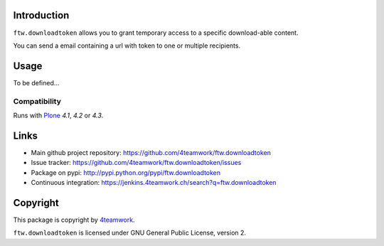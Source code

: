 Introduction
============

``ftw.downloadtoken`` allows you to grant temporary access to a specific
download-able content.

You can send a email containing a url with token to one or multiple recipients.


Usage
=====

To be defined...


Compatibility
-------------

Runs with `Plone <http://www.plone.org/>`_ `4.1`, `4.2` or `4.3`.


Links
=====

- Main github project repository: https://github.com/4teamwork/ftw.downloadtoken
- Issue tracker: https://github.com/4teamwork/ftw.downloadtoken/issues
- Package on pypi: http://pypi.python.org/pypi/ftw.downloadtoken
- Continuous integration: https://jenkins.4teamwork.ch/search?q=ftw.downloadtoken


Copyright
=========

This package is copyright by `4teamwork <http://www.4teamwork.ch/>`_.

``ftw.downloadtoken`` is licensed under GNU General Public License, version 2.
